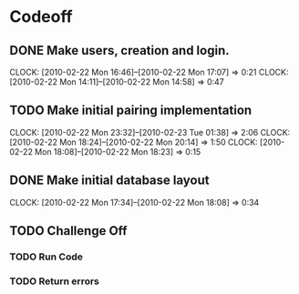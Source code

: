 
* Codeoff
** DONE Make users, creation and login.
   :CLOCK:
   CLOCK: [2010-02-22 Mon 16:46]--[2010-02-22 Mon 17:07] =>  0:21
   CLOCK: [2010-02-22 Mon 14:11]--[2010-02-22 Mon 14:58] =>  0:47
   :END:
** TODO Make initial pairing implementation
   :CLOCK:
   CLOCK: [2010-02-22 Mon 23:32]--[2010-02-23 Tue 01:38] =>  2:06
   CLOCK: [2010-02-22 Mon 18:24]--[2010-02-22 Mon 20:14] =>  1:50
   CLOCK: [2010-02-22 Mon 18:08]--[2010-02-22 Mon 18:23] =>  0:15
   :END:
** DONE Make initial database layout
   CLOCK: [2010-02-22 Mon 17:34]--[2010-02-22 Mon 18:08] =>  0:34


** TODO Challenge Off
*** TODO Run Code
*** TODO Return errors
